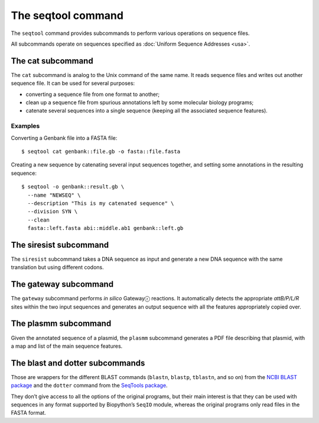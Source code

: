 *******************
The seqtool command
*******************

The ``seqtool`` command provides subcommands to perform various
operations on sequence files.

All subcommands operate on sequences specified as :doc:`Uniform Sequence
Addresses <usa>`.


The cat subcommand
==================

The ``cat`` subcommand is analog to the Unix command of the same name.
It reads sequence files and writes out another sequence file. It can be
used for several purposes:

* converting a sequence file from one format to another;
* clean up a sequence file from spurious annotations left by some
  molecular biology programs;
* catenate several sequences into a single sequence (keeping all the
  associated sequence features).


Examples
--------

Converting a Genbank file into a FASTA file::

    $ seqtool cat genbank::file.gb -o fasta::file.fasta

Creating a new sequence by catenating several input sequences together,
and setting some annotations in the resulting sequence::

    $ seqtool -o genbank::result.gb \
      --name "NEWSEQ" \
      --description "This is my catenated sequence" \
      --division SYN \
      --clean
      fasta::left.fasta abi::middle.ab1 genbank::left.gb


The siresist subcommand
=======================

The ``siresist`` subcommand takes a DNA sequence as input and generate
a new DNA sequence with the same translation but using different codons.


The gateway subcommand
======================

The ``gateway`` subcommand performs *in silico* Gatewayⓡ  reactions. It
automatically detects the appropriate *attB/P/L/R* sites within the two
input sequences and generates an output sequence with all the features
appropriately copied over.


The plasmm subcommand
=====================

Given the annotated sequence of a plasmid, the ``plasmm`` subcommand
generates a PDF file describing that plasmid, with a map and list of the
main sequence features.


The blast and dotter subcommands
================================

Those are wrappers for the different BLAST commands (``blastn``,
``blastp``, ``tblastn``, and so on) from the `NCBI BLAST package`_ and
the ``dotter`` command from the `SeqTools package`_.

.. _NCBI BLAST package: https://blast.ncbi.nlm.nih.gov/Blast.cgi?CMD=Web&PAGE_TYPE=BlastDocs&DOC_TYPE=Download
.. _SeqTools package: https://www.sanger.ac.uk/tool/seqtools/

They don’t give access to all the options of the original programs, but
their main interest is that they can be used with sequences in any format
supported by Biopython’s ``SeqIO`` module, whereas the original programs
only read files in the FASTA format.
